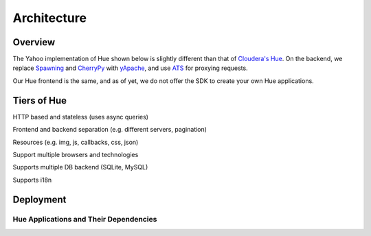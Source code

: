 Architecture
============

Overview
--------

The Yahoo implementation of Hue shown below is slightly different than
that of `Cloudera's Hue <http://cloudera.github.io/hue/docs-3.7.0/user-guide/introducing.html>`_. On the backend, we replace `Spawning <https://pypi.python.org/pypi/Spawning>`_ 
and `CherryPy <http://cherrypy.org/>`_ with `yApache <http://developer.corp.yahoo.com/product/yApache>`_, 
and use `ATS <http://developer.corp.yahoo.com/product/ATS>`_ for proxying requests. 

Our Hue frontend is the same, and as of yet, we do not offer the SDK to create your own
Hue applications.

.. image:: images/hue_arch.png
   :height: 686 px 
   :width: 850 px
   :scale: 95 %
   :alt: Diagram of the Yahoo Hue Architecture 
   :align: left


Tiers of Hue
------------

HTTP based and stateless (uses async queries)

Frontend and backend separation (e.g. different servers, pagination)

Resources (e.g. img, js, callbacks, css, json)

Support multiple browsers and technologies

Supports multiple DB backend (SQLite, MySQL)

Supports i18n


.. image:: images/hue_arch_levels.jpg
   :height: 686 px 
   :width: 850 px
   :scale: 95 %
   :alt: Diagram of the different tiers for the Yahoo Hue Architecture 
   :align: left


Deployment
----------

.. image:: images/deployment_arch.jpg   
   :height: 462 px 
   :width: 850 px
   :scale: 95 %
   :alt: Diagram of the Hue deployment architecture
   :align: left


Hue Applications and Their Dependencies
#######################################

.. csv-table:: Frozen Delights!
   :header: "Applications", "Dependencies"
   :widths: 15, 10, 30

   "Query Editor->Pig", "Oozie server to submit Pig scripts"
   "Query Editor->Hive", "HiveServer2 to submit Hive queries"
   "Query Editors->Job Designer", "Oozie access through REST APIs"
   "Data Browsers->Metastore Tables", "HiveServer2 to access HCatalog metastore"
   "Workflows->Dashboards", "Oozie access through REST APIs"
   "Workflows->Editors", "Oozie access through REST APIs"
   "File Browser", "WebHDFS or HttpFS (similar to HDFSProxy)"
   "Job Browser", "ResourceManager (RM) access through ``hue-plugins``"


